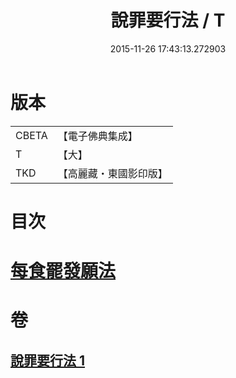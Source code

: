 #+TITLE: 說罪要行法 / T
#+DATE: 2015-11-26 17:43:13.272903
* 版本
 |     CBETA|【電子佛典集成】|
 |         T|【大】     |
 |       TKD|【高麗藏・東國影印版】|

* 目次
* [[file:KR6k0190_001.txt::0904b24][每食罷發願法]]
* 卷
** [[file:KR6k0190_001.txt][說罪要行法 1]]
